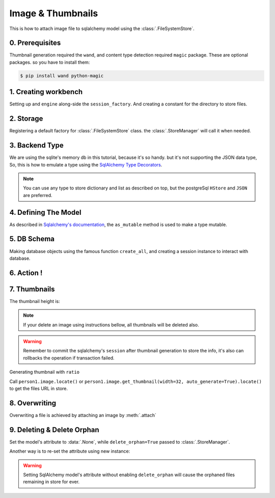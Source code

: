 Image & Thumbnails
==================

This is how to attach image file to sqlalchemy model using the :class:`.FileSystemStore`.

0. Prerequisites
----------------

Thumbnail generation required the ``wand``, and content type detection required ``magic`` package.
These are optional packages. so you have to install them:

.. code-block:: console

   $ pip install wand python-magic


1. Creating workbench
---------------------

Setting up and ``engine`` along-side the ``session_factory``. And creating a constant for the directory to store files.

..  testcode:: quickstart

    from sqlalchemy import create_engine
    from sqlalchemy.orm import sessionmaker
    from sqlalchemy.ext.declarative import declarative_base

    TEMP_PATH = '/tmp/sqlalchemy-media'
    Base = declarative_base()
    engine = create_engine('sqlite:///:memory:', echo=False)
    session_factory = sessionmaker(bind=engine)


2. Storage
----------

Registering a default factory for :class:`.FileSystemStore` class. the :class:`.StoreManager` will call it when needed.

..  testcode:: quickstart

    import functools

    from sqlalchemy_media import StoreManager, FileSystemStore

    StoreManager.register(
        'fs',
        functools.partial(FileSystemStore, TEMP_PATH, 'http://static.example.org/'),
        default=True
    )

3. Backend Type
---------------

We are using the sqlite's memory db in this tutorial, because it's so handy. but it's not supporting the JSON data type,
So, this is how to emulate a type using the
`SqlAlchemy Type Decorators <http://docs.sqlalchemy.org/en/latest/core/custom_types.html#typedecorator-recipes>`_.

..  testcode:: quickstart

    import json

    from sqlalchemy import TypeDecorator, Unicode

    class Json(TypeDecorator):
        impl = Unicode

        def process_bind_param(self, value, engine):
            return json.dumps(value)

        def process_result_value(self, value, engine):
            if value is None:
                return None

            return json.loads(value)


.. note:: You can use any type to store dictionary and list as described on top, but the postgreSql ``HStore`` and
          ``JSON`` are preferred.


4. Defining The Model
---------------------

As described in
`Sqlalchemy's documentation <http://docs.sqlalchemy.org/en/latest/orm/extensions/mutable.html#sqlalchemy.ext.mutable.Mutable.as_mutable>`_,
the ``as_mutable`` method is used to make a type mutable.

..  testcode:: quickstart

    from sqlalchemy import Column, Integer

    from sqlalchemy_media import Image, ImageAnalyzer, ImageValidator, ImageProcessor

    class ProfileImage(Image):
        __pre_processors__ = [
            ImageAnalyzer(),
            ImageValidator(
                minimum=(80, 80),
                maximum=(800, 600),
                min_aspect_ratio=1.2,
                content_types=['image/jpeg', 'image/png']
            ),
            ImageProcessor(
                fmt='jpeg',
                width=120,
                crop=dict(
                    left='10%',
                    top='10%',
                    width='80%',
                    height='80%',
                )
            )
        ]

    class Person(Base):
        __tablename__ = 'person'

        id = Column(Integer, primary_key=True)
        name = Column(Unicode(100))
        image = Column(ProfileImage.as_mutable(Json))

        def __repr__(self):
            return "<%s id=%s>" % (self.name, self.id)

5. DB Schema
------------

Making database objects using the famous function ``create_all``, and creating a session instance to interact with
database.

..  testcode:: quickstart

    Base.metadata.create_all(engine, checkfirst=True)
    session = session_factory()


6. Action !
-----------


..  testcode:: quickstart

    with StoreManager(session):
        person1 = Person()
        person1.image = ProfileImage.create_from('https://www.python.org/static/img/python-logo@2x.png')
        session.add(person1)
        session.commit()

        print('Content type:', person1.image.content_type)
        print('Extension:', person1.image.extension)
        print('Length:', person1.image.length)
        print('Original filename:', person1.image.original_filename)

..  testoutput:: quickstart

    Content type: image/jpeg
    Extension: .jpg
    Length: 2020
    Original filename: https://www.python.org/static/img/python-logo@2x.png


7. Thumbnails
-------------

..  testcode:: quickstart

    from os.path import exists, join

    with StoreManager(session):
        thumbnail = person1.image.get_thumbnail(width=32, auto_generate=True)
        print(thumbnail.height)
        assert exists(join(TEMP_PATH, thumbnail.path))

The thumbnail height is:

..  testoutput:: quickstart

    8


.. note:: If your delete an image using instructions bellow, all thumbnails will be deleted also.

..  warning:: Remember to commit the sqlalchemy's ``session`` after thumbnail generation to store the info, it's also
              can rollbacks the operation if transaction failed.


Generating thumbnail with ``ratio``

..  testcode:: quickstart

    from os.path import exists, join

    with StoreManager(session):
        thumbnail = person1.image.get_thumbnail(ratio=.3, auto_generate=True)
        print(thumbnail.width, thumbnail.height)
        assert exists(join(TEMP_PATH, thumbnail.path))

..  testoutput:: quickstart

    28 7

Call ``person1.image.locate()`` or ``person1.image.get_thumbnail(width=32, auto_generate=True).locate()`` to get the
files URL in store.

8. Overwriting
--------------

Overwriting a file is achieved by attaching an image by :meth:`.attach`

..  testcode:: quickstart

    with StoreManager(session):
        person1.image.attach('https://www.python.org/static/img/python-logo.png')
        session.commit()

        print('Content type:', person1.image.content_type)
        print('Extension:', person1.image.extension)
        print('Length:', person1.image.length)
        print('Original filename:', person1.image.original_filename)

..  testoutput:: quickstart

    Content type: image/jpeg
    Extension: .jpg
    Length: 2080
    Original filename: https://www.python.org/static/img/python-logo.png


9. Deleting & Delete Orphan
---------------------------

Set the model's attribute to :data:`.None`, while ``delete_orphan=True`` passed to :class:`.StoreManager`.

..  testcode:: quickstart

    with StoreManager(session, delete_orphan=True):
        deleted_filename = join(TEMP_PATH, person1.image.path)
        person1.image = None
        session.commit()

        assert not exists(deleted_filename)


Another way is to re-set the attribute using new instance:

..  testcode:: quickstart

    with StoreManager(session, delete_orphan=True):
        person1.image = ProfileImage.create_from('https://www.python.org/static/img/python-logo.png')
        session.commit()

        print('Content type:', person1.image.content_type)
        print('Extension:', person1.image.extension)
        print('Length:', person1.image.length)
        print('Original filename:', person1.image.original_filename)


..  testoutput:: quickstart

    Content type: image/jpeg
    Extension: .jpg
    Length: 2080
    Original filename: https://www.python.org/static/img/python-logo.png


..  warning:: Setting SqlAlchemy model's attribute without enabling ``delete_orphan`` will cause the orphaned files
              remaining in store for ever.
